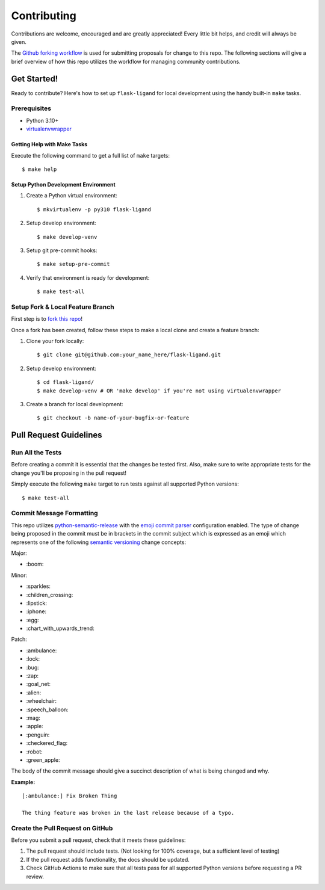 ============
Contributing
============

Contributions are welcome, encouraged and are greatly appreciated! Every little bit helps, and credit will always be
given.

The `Github forking workflow`_ is used for submitting proposals for change to this repo. The following sections will
give a brief overview of how this repo utilizes the workflow for managing community contributions.

------------
Get Started!
------------

Ready to contribute? Here's how to set up ``flask-ligand`` for local development using the handy built-in
``make`` tasks.

Prerequisites
-------------

- Python 3.10+
- virtualenvwrapper_

Getting Help with Make Tasks
============================

Execute the following command to get a full list of ``make`` targets::

    $ make help

Setup Python Development Environment
====================================

1. Create a Python virtual environment::

    $ mkvirtualenv -p py310 flask-ligand

2. Setup develop environment::

    $ make develop-venv

3. Setup git pre-commit hooks::

    $ make setup-pre-commit

4. Verify that environment is ready for development::

    $ make test-all

Setup Fork & Local Feature Branch
---------------------------------

First step is to `fork this repo`_!

Once a fork has been created, follow these steps to make a local clone and create a feature branch:

1. Clone your fork locally::

    $ git clone git@github.com:your_name_here/flask-ligand.git

2. Setup develop environment::

    $ cd flask-ligand/
    $ make develop-venv # OR 'make develop' if you're not using virtualenvwrapper

3. Create a branch for local development::

    $ git checkout -b name-of-your-bugfix-or-feature

-----------------------
Pull Request Guidelines
-----------------------

Run All the Tests
-----------------

Before creating a commit it is essential that the changes be tested first. Also, make sure to write appropriate tests
for the change you'll be proposing in the pull request!

Simply execute the following ``make`` target to run tests against all supported Python versions::

    $ make test-all

Commit Message Formatting
-------------------------

This repo utilizes `python-semantic-release`_ with the `emoji commit parser`_ configuration enabled. The type of change
being proposed in the commit must be in brackets in the commit subject which is expressed as an emoji which represents
one of the following `semantic versioning`_ change concepts:

Major:

- \:boom:

Minor:

- \:sparkles:
- \:children_crossing:
- \:lipstick:
- \:iphone:
- \:egg:
- \:chart_with_upwards_trend:

Patch:

- \:ambulance:
- \:lock:
- \:bug:
- \:zap:
- \:goal_net:
- \:alien:
- \:wheelchair:
- \:speech_balloon:
- \:mag:
- \:apple:
- \:penguin:
- \:checkered_flag:
- \:robot:
- \:green_apple:

The body of the commit message should give a succinct description of what is being changed and why.

**Example:**

::

    [:ambulance:] Fix Broken Thing

    The thing feature was broken in the last release because of a typo.

Create the Pull Request on GitHub
---------------------------------

Before you submit a pull request, check that it meets these guidelines:

1. The pull request should include tests. (Not looking for 100% coverage, but a sufficient level of testing)
2. If the pull request adds functionality, the docs should be updated.
3. Check GitHub Actions to make sure that all tests pass for all supported Python versions before requesting a PR
   review.

.. _virtualenvwrapper: https://virtualenvwrapper.readthedocs.io/en/latest/
.. _Github forking workflow: https://docs.github.com/en/get-started/quickstart/github-flow
.. _fork this repo: https://docs.github.com/en/get-started/quickstart/fork-a-repo
.. _python-semantic-release: https://python-semantic-release.readthedocs.io/en/latest/#
.. _emoji commit parser: https://python-semantic-release.readthedocs.io/en/latest/configuration.html#commit-parser
.. _semantic versioning: https://semver.org/
